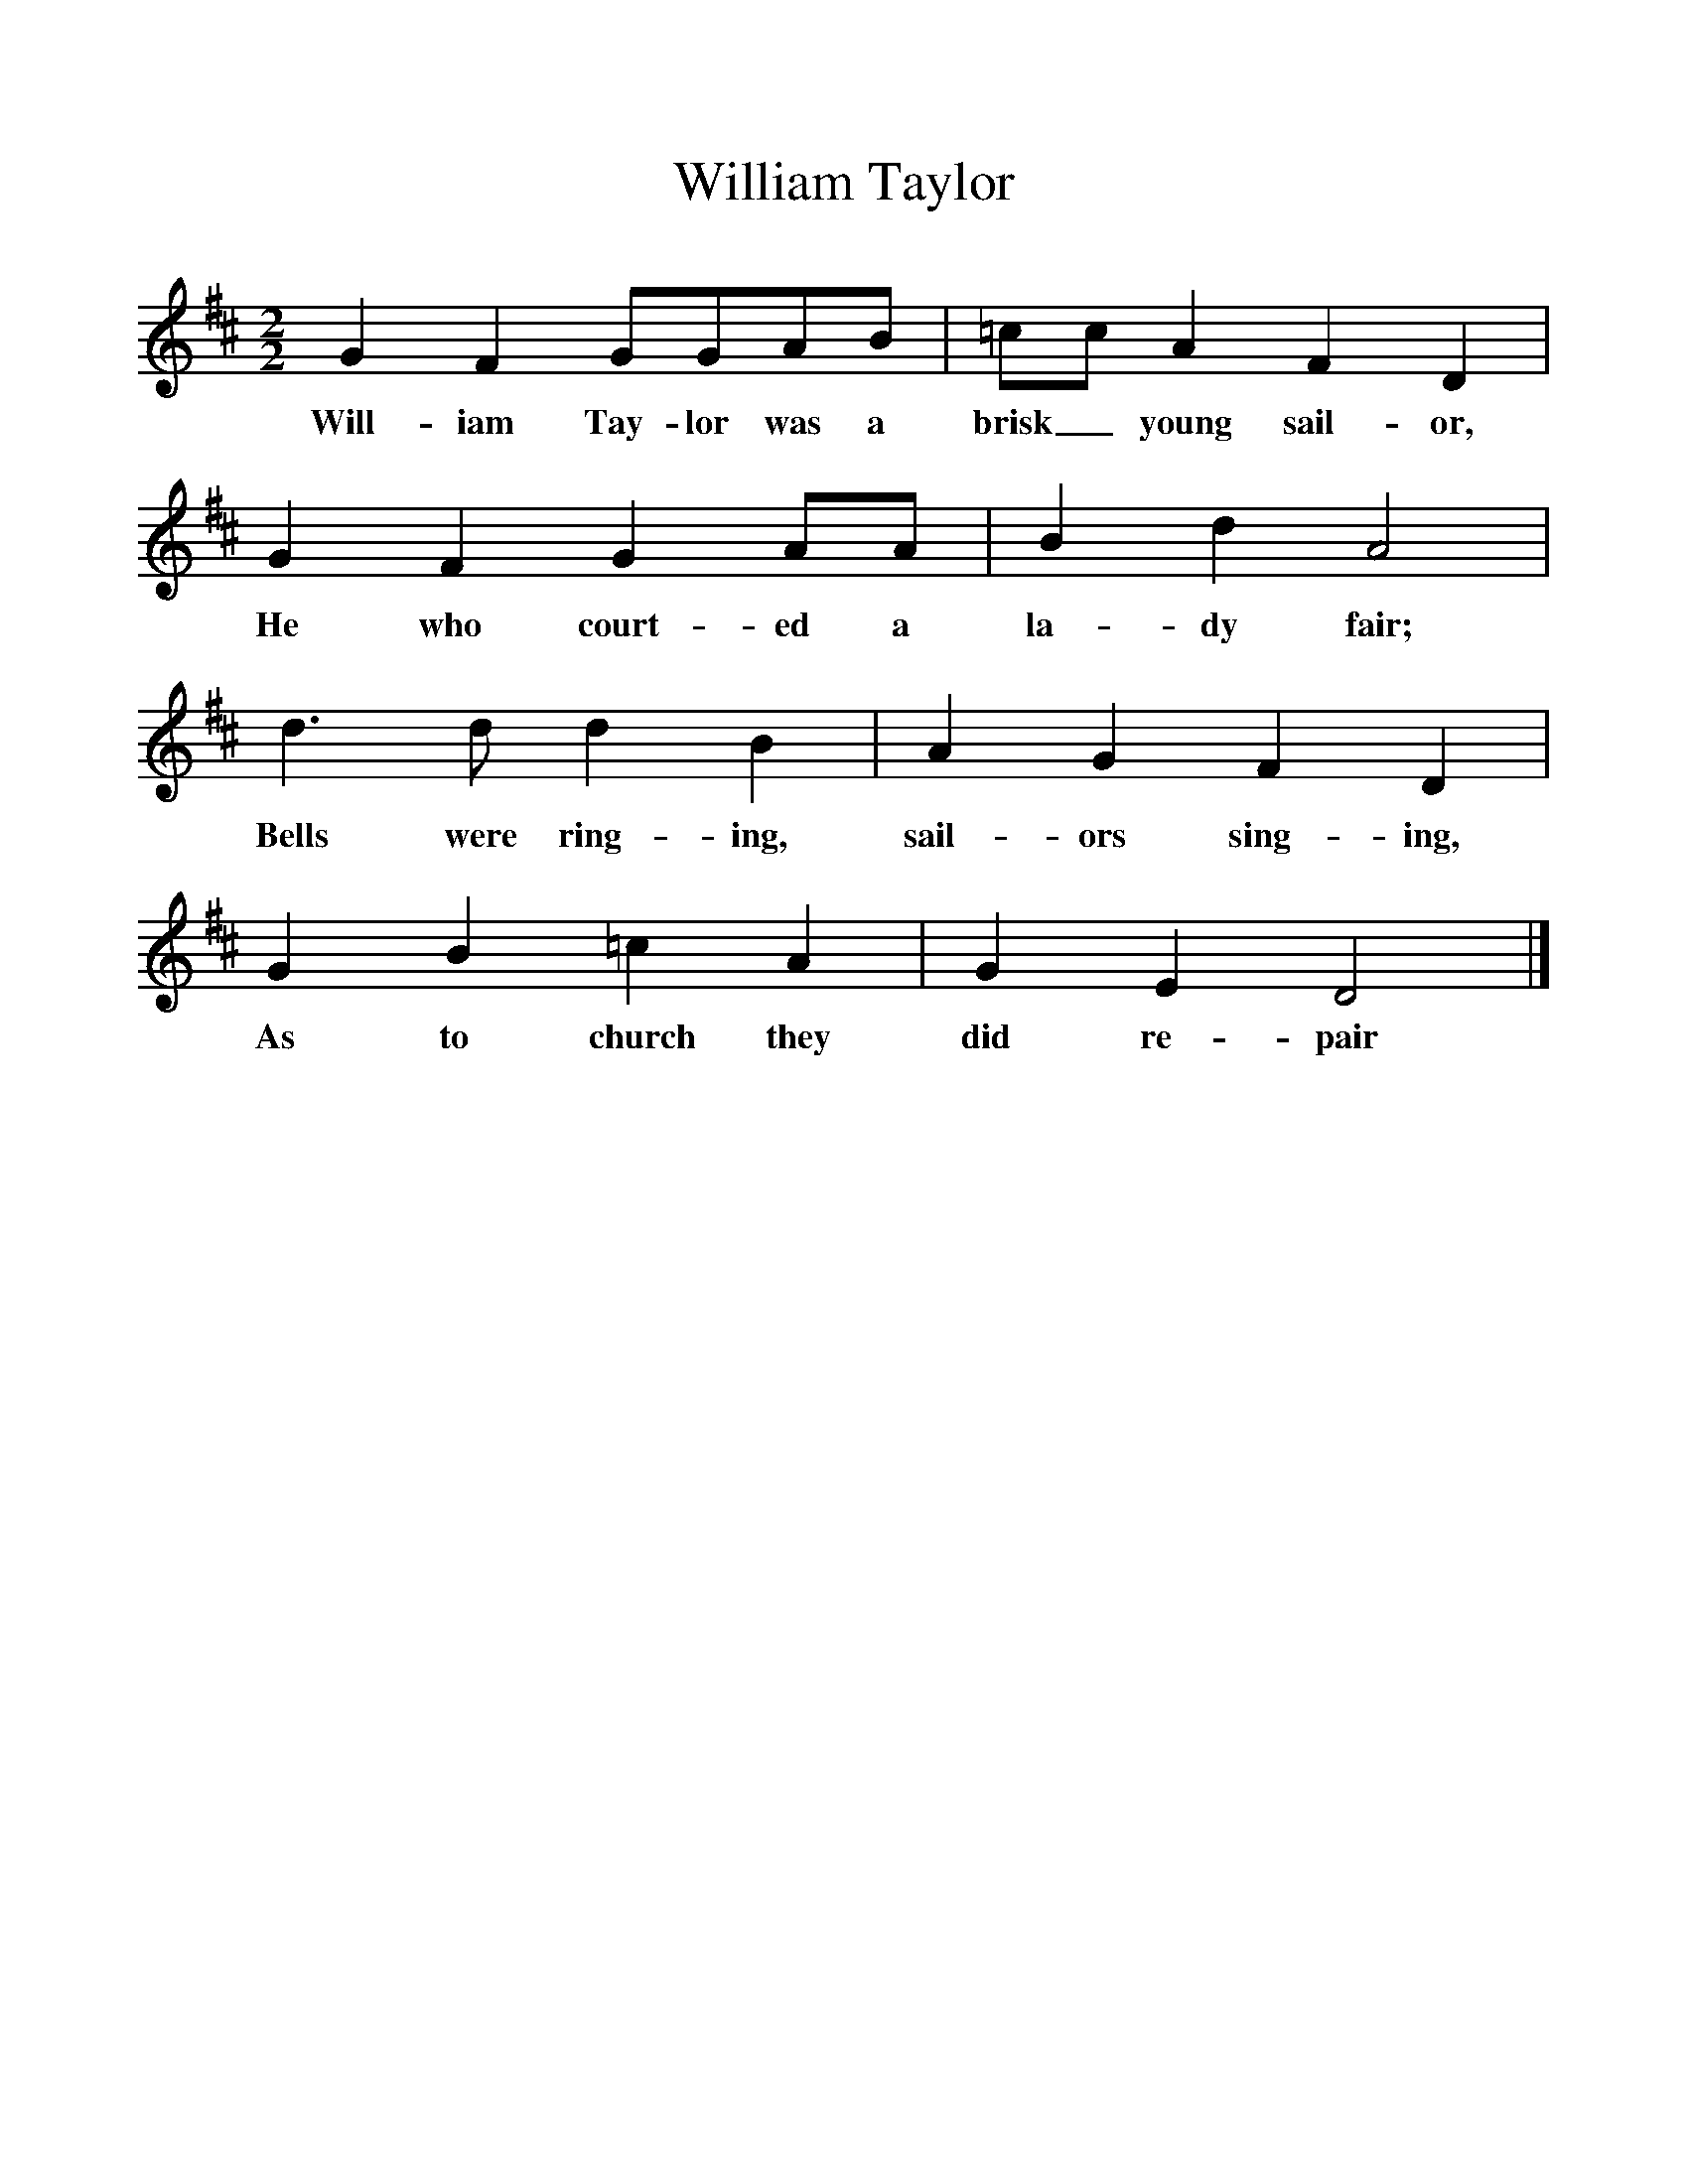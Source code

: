 %%scale 1
X:1     %Music
T:William Taylor
B:One Hundred English Folksongs, Ed C Sharp, ISBN 0-486-23192-5
Z:Cecil Sharp
F:http://www.folkinfo.org/songs
M:2/2     %Meter
L:1/8     %
K:D
G2 F2 GGAB |=cc A2 F2 D2 |G2 F2 G2 AA |B2 d2 A4 |
w:Will-iam Tay-lor was a brisk_ young sail-or, He who court-ed a la-dy fair; 
d3 d d2 B2 |A2 G2 F2 D2 |G2 B2 =c2 A2 |G2 E2 D4 |]
w:Bells were ring-ing, sail-ors sing-ing, As to church they did re-pair